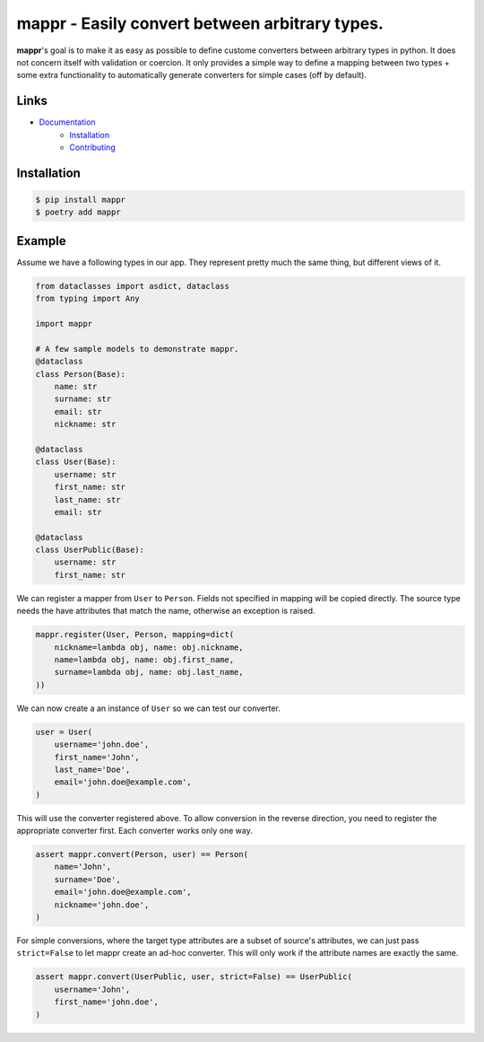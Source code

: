 ###############################################
mappr - Easily convert between arbitrary types.
###############################################

.. readme_about_start

**mappr**'s goal is to make it as easy as possible to define custome converters
between arbitrary types in python. It does not concern itself with validation
or coercion. It only provides a simple way to define a mapping between two
types + some extra functionality to automatically generate converters for simple
cases (off by default).

.. readme_about_end


Links
=====

- `Documentation`_
    - `Installation`_
    - `Contributing`_

.. _Documentation: https://novopl.github.io/mappr
.. _Installation: https://novopl.github.io/mappr/docs/html/pages/installation.html
.. _Contributing: https://novopl.github.io/mappr/docs/html/pages/contrib.html

Installation
============


.. readme_installation_start

.. code-block:: shell

    $ pip install mappr
    $ poetry add mappr


.. readme_installation_end


Example
=======

.. readme_example_start

Assume we have a following types in our app. They represent pretty much the same
thing, but different views of it.

.. code-block:: python

    from dataclasses import asdict, dataclass
    from typing import Any

    import mappr

    # A few sample models to demonstrate mappr.
    @dataclass
    class Person(Base):
        name: str
        surname: str
        email: str
        nickname: str

    @dataclass
    class User(Base):
        username: str
        first_name: str
        last_name: str
        email: str

    @dataclass
    class UserPublic(Base):
        username: str
        first_name: str


We can register a mapper from ``User`` to ``Person``. Fields not specified in
mapping will be copied directly. The source type needs the have attributes
that match the name, otherwise an exception is raised.

.. code-block:: python

    mappr.register(User, Person, mapping=dict(
        nickname=lambda obj, name: obj.nickname,
        name=lambda obj, name: obj.first_name,
        surname=lambda obj, name: obj.last_name,
    ))

We can now create a an instance of ``User`` so we can test our converter.

.. code-block:: python

    user = User(
        username='john.doe',
        first_name='John',
        last_name='Doe',
        email='john.doe@example.com',
    )

This will use the converter registered above. To allow conversion in the
reverse direction, you need to register the appropriate converter first.
Each converter works only one way.

.. code-block:: python

    assert mappr.convert(Person, user) == Person(
        name='John',
        surname='Doe',
        email='john.doe@example.com',
        nickname='john.doe',
    )

For simple conversions, where the target type attributes are a subset of
source's attributes, we can just pass ``strict=False`` to let mappr create
an ad-hoc converter. This will only work if the attribute names are
exactly the same.

.. code-block:: python

    assert mappr.convert(UserPublic, user, strict=False) == UserPublic(
        username='John',
        first_name='john.doe',
    )

.. readme_example_end
